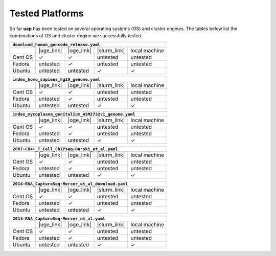 ..
  This is the documentation for uap. Please keep lines under
  80 characters if you can and start each sentence on a new line as it 
  decreases maintenance and makes diffs more readable.
  
.. title:: Tested Platforms

.. _platforms:

****************
Tested Platforms
****************

So far **uap** has been tested on several operating systems (OS) and cluster
engines.
The tables below list the combinations of OS and cluster engine we successfully
tested. 

+---------+------------+------------+--------------+---------------+
| ``download_human_gencode_release.yaml``                          |
+=========+============+============+==============+===============+
|         | |uge_link| | |oge_link| | |slurm_link| | local machine |
+---------+------------+------------+--------------+---------------+
| Cent OS | |check|    | |check|    | untested     | untested      |
+---------+------------+------------+--------------+---------------+
| Fedora  | untested   | |check|    | untested     | untested      |
+---------+------------+------------+--------------+---------------+
| Ubuntu  | untested   | untested   | |check|      | |check|       |
+---------+------------+------------+--------------+---------------+

+---------+------------+------------+--------------+---------------+
| ``index_homo_sapiens_hg19_genome.yaml``                          |
+=========+============+============+==============+===============+
|         | |uge_link| | |oge_link| | |slurm_link| | local machine |
+---------+------------+------------+--------------+---------------+
| Cent OS | |check|    | |check|    | untested     | untested      |
+---------+------------+------------+--------------+---------------+
| Fedora  | untested   | |check|    | untested     | untested      |
+---------+------------+------------+--------------+---------------+
| Ubuntu  | untested   | untested   | |check|      | |check|       |
+---------+------------+------------+--------------+---------------+

+---------+------------+------------+--------------+---------------+
| ``index_mycoplasma_genitalium_ASM2732v1_genome.yaml``            |
+=========+============+============+==============+===============+
|         | |uge_link| | |oge_link| | |slurm_link| | local machine |
+---------+------------+------------+--------------+---------------+
| Cent OS | |check|    | |check|    | untested     | untested      |
+---------+------------+------------+--------------+---------------+
| Fedora  | untested   | |check|    | untested     | untested      |
+---------+------------+------------+--------------+---------------+
| Ubuntu  | untested   | untested   | |check|      | |check|       |
+---------+------------+------------+--------------+---------------+

+---------+------------+------------+--------------+---------------+
| ``2007-CD4+_T_Cell_ChIPseq-Barski_et_al_download.yaml``         |
+=========+============+============+==============+===============+
|         | |uge_link| | |oge_link| | |slurm_link| | local machine |
+---------+------------+------------+--------------+---------------+
| Cent OS | |check|    | |check|    | untested     | untested      |
+---------+------------+------------+--------------+---------------+
| Fedora  | untested   | |check|    | untested     | untested      |
+---------+------------+------------+--------------+---------------+
| Ubuntu  | untested   | untested   | |check|      | |check|       |
+---------+------------+------------+--------------+---------------+

+---------+------------+------------+--------------+---------------+
| ``2007-CD4+_T_Cell_ChIPseq-Barski_et_al.yaml``                   |
+=========+============+============+==============+===============+
|         | |uge_link| | |oge_link| | |slurm_link| | local machine |
+---------+------------+------------+--------------+---------------+
| Cent OS | |check|    | |check|    | untested     | untested      |
+---------+------------+------------+--------------+---------------+
| Fedora  | untested   | |check|    | untested     | untested      |
+---------+------------+------------+--------------+---------------+
| Ubuntu  | untested   | untested   | |check|      | |check|       |
+---------+------------+------------+--------------+---------------+

+---------+------------+------------+--------------+---------------+
| ``2014-RNA_CaptureSeq-Mercer_et_al_download.yaml``               |
+=========+============+============+==============+===============+
|         | |uge_link| | |oge_link| | |slurm_link| | local machine |
+---------+------------+------------+--------------+---------------+
| Cent OS | |check|    | |check|    | untested     | untested      |
+---------+------------+------------+--------------+---------------+
| Fedora  | untested   | |check|    | untested     | untested      |
+---------+------------+------------+--------------+---------------+
| Ubuntu  | untested   | untested   | |check|      | |check|       |
+---------+------------+------------+--------------+---------------+

+---------+------------+------------+--------------+---------------+
| ``2014-RNA_CaptureSeq-Mercer_et_al.yaml``                        |
+=========+============+============+==============+===============+
|         | |uge_link| | |oge_link| | |slurm_link| | local machine |
+---------+------------+------------+--------------+---------------+
| Cent OS | |check|    | |check|    | untested     | untested      |
+---------+------------+------------+--------------+---------------+
| Fedora  | untested   | |check|    | untested     | untested      |
+---------+------------+------------+--------------+---------------+
| Ubuntu  | untested   | untested   | |check|      | |check|       |
+---------+------------+------------+--------------+---------------+

.. |check| unicode:: U+2713

.. |uge_link| raw:: html
 
   <a href="http://www.univa.com/products/" target="_blank">UGE</a>

.. |oge_link| raw:: html

   <a href="http://www.univa.com/oracle" target="_blank">OGE/SGE</a>

.. |slurm_link| raw:: html
      
   <a href="http://slurm.schedmd.com/" target="_blank">SLURM</a>
